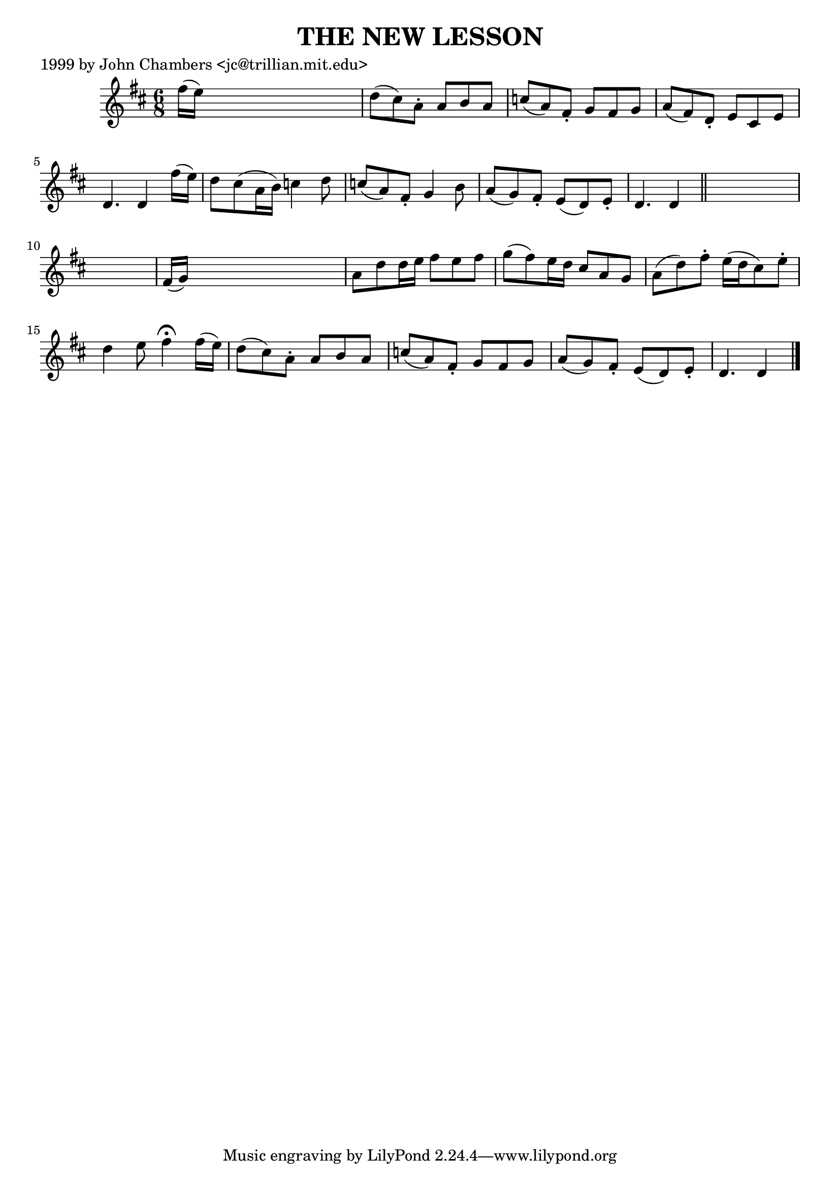 
\version "2.16.2"
% automatically converted by musicxml2ly from xml/0488_jc.xml

%% additional definitions required by the score:
\language "english"


\header {
    poet = "1999 by John Chambers <jc@trillian.mit.edu>"
    encoder = "abc2xml version 63"
    encodingdate = "2015-01-25"
    title = "THE NEW LESSON"
    }

\layout {
    \context { \Score
        autoBeaming = ##f
        }
    }
PartPOneVoiceOne =  \relative fs'' {
    \key d \major \time 6/8 fs16 ( [ e16 ) ] s8*5 | % 2
    d8 ( [ cs8 ) a8 -. ] a8 [ b8 a8 ] | % 3
    c8 ( [ a8 ) fs8 -. ] g8 [ fs8 g8 ] | % 4
    a8 ( [ fs8 ) d8 -. ] e8 [ cs8 e8 ] | % 5
    d4. d4 fs'16 ( [ e16 ) ] | % 6
    d8 [ cs8 ( a16 b16 ) ] c4 d8 | % 7
    c8 ( [ a8 ) fs8 -. ] g4 b8 | % 8
    a8 ( [ g8 ) fs8 -. ] e8 ( [ d8 ) e8 -. ] | % 9
    d4. d4 \bar "||"
    s8*7 | % 11
    fs16 ( [ g16 ) ] s8*5 | % 12
    a8 [ d8 d16 e16 ] fs8 [ e8 fs8 ] | % 13
    g8 ( [ fs8 ) e16 d16 ] cs8 [ a8 g8 ] | % 14
    a8 ( [ d8 ) fs8 -. ] e16 ( [ d16 cs8 ) e8 -. ] | % 15
    d4 e8 fs4 ^\fermata fs16 ( [ e16 ) ] | % 16
    d8 ( [ cs8 ) a8 -. ] a8 [ b8 a8 ] | % 17
    c8 ( [ a8 ) fs8 -. ] g8 [ fs8 g8 ] | % 18
    a8 ( [ g8 ) fs8 -. ] e8 ( [ d8 ) e8 -. ] | % 19
    d4. d4 \bar "|."
    }


% The score definition
\score {
    <<
        \new Staff <<
            \context Staff << 
                \context Voice = "PartPOneVoiceOne" { \PartPOneVoiceOne }
                >>
            >>
        
        >>
    \layout {}
    % To create MIDI output, uncomment the following line:
    %  \midi {}
    }

